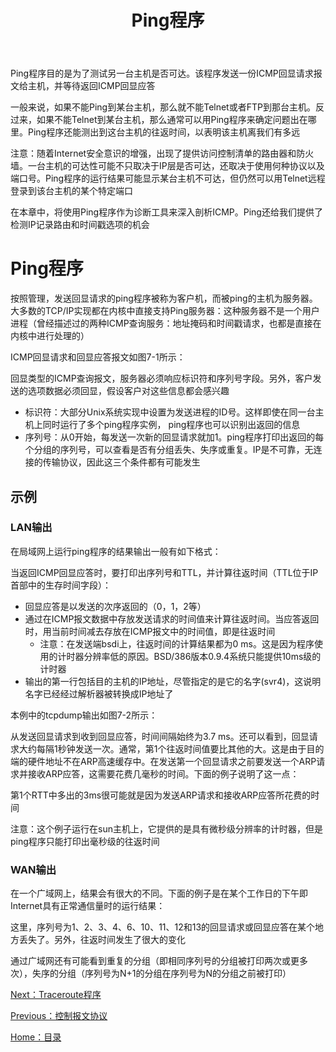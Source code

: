 #+TITLE: Ping程序
#+HTML_HEAD: <link rel="stylesheet" type="text/css" href="css/main.css" />
#+HTML_LINK_UP: icmp.html   
#+HTML_LINK_HOME: tii.html
#+OPTIONS: num:nil timestamp:nil  ^:nil *:nil

Ping程序目的是为了测试另一台主机是否可达。该程序发送一份ICMP回显请求报文给主机，并等待返回ICMP回显应答

一般来说，如果不能Ping到某台主机，那么就不能Telnet或者FTP到那台主机。反过来，如果不能Telnet到某台主机，那么通常可以用Ping程序来确定问题出在哪里。Ping程序还能测出到这台主机的往返时间，以表明该主机离我们有多远

注意：随着Internet安全意识的增强，出现了提供访问控制清单的路由器和防火墙。一台主机的可达性可能不只取决于IP层是否可达，还取决于使用何种协议以及端口号。Ping程序的运行结果可能显示某台主机不可达，但仍然可以用Telnet远程登录到该台主机的某个特定端口

在本章中，将使用Ping程序作为诊断工具来深入剖析ICMP。Ping还给我们提供了检测IP记录路由和时间戳选项的机会

* Ping程序
按照管理，发送回显请求的ping程序被称为客户机，而被ping的主机为服务器。大多数的TCP/IP实现都在内核中直接支持Ping服务器：这种服务器不是一个用户进程（曾经描述过的两种ICMP查询服务：地址掩码和时间戳请求，也都是直接在内核中进行处理的）

ICMP回显请求和回显应答报文如图7-1所示：
#+ATTR_HTML: image :width 70% 
[[file:pic/icmp-echo-packet.png]]

回显类型的ICMP查询报文，服务器必须响应标识符和序列号字段。另外，客户发送的选项数据必须回显，假设客户对这些信息都会感兴趣
+ 标识符：大部分Unix系统实现中设置为发送进程的ID号。这样即使在同一台主机上同时运行了多个ping程序实例， ping程序也可以识别出返回的信息
+ 序列号：从0开始，每发送一次新的回显请求就加1。ping程序打印出返回的每个分组的序列号，可以查看是否有分组丢失、失序或重复。IP是不可靠，无连接的传输协议，因此这三个条件都有可能发生


** 示例
*** LAN输出
在局域网上运行ping程序的结果输出一般有如下格式：

#+ATTR_HTML: image :width 70% 
[[file:pic/ping-lan.png]]

当返回ICMP回显应答时，要打印出序列号和TTL，并计算往返时间（TTL位于IP首部中的生存时间字段）：
+ 回显应答是以发送的次序返回的（0，1，2等）
+ 通过在ICMP报文数据中存放发送请求的时间值来计算往返时间。当应答返回时，用当前时间减去存放在ICMP报文中的时间值，即是往返时间
  + 注意：在发送端bsdi上，往返时间的计算结果都为0 ms。这是因为程序使用的计时器分辨率低的原因。BSD/386版本0.9.4系统只能提供10ms级的计时器
+ 输出的第一行包括目的主机的IP地址，尽管指定的是它的名字(svr4)，这说明名字已经经过解析器被转换成IP地址了

本例中的tcpdump输出如图7-2所示：
#+ATTR_HTML: image :width 70% 
[[file:pic/ping-lan-tcpdump.png]]

从发送回显请求到收到回显应答，时间间隔始终为3.7 ms。还可以看到，回显请求大约每隔1秒钟发送一次。通常，第1个往返时间值要比其他的大。这是由于目的端的硬件地址不在ARP高速缓存中。在发送第一个回显请求之前要发送一个ARP请求并接收ARP应答，这需要花费几毫秒的时间。下面的例子说明了这一点：

#+ATTR_HTML: image :width 70% 
[[file:pic/sun-ping-svr4.png]]

第1个RTT中多出的3ms很可能就是因为发送ARP请求和接收ARP应答所花费的时间

注意：这个例子运行在sun主机上，它提供的是具有微秒级分辨率的计时器，但是ping程序只能打印出毫秒级的往返时间

*** WAN输出
在一个广域网上，结果会有很大的不同。下面的例子是在某个工作日的下午即Internet具有正常通信量时的运行结果：

#+ATTR_HTML: image :width 70% 
[[file:pic/ping-wan.png]]

这里，序列号为1、2、3、4、6、10、11、12和13的回显请求或回显应答在某个地方丢失了。另外，往返时间发生了很大的变化

通过广域网还有可能看到重复的分组（即相同序列号的分组被打印两次或更多次），失序的分组（序列号为N+1的分组在序列号为N的分组之前被打印）

[[file:traceroute.org][Next：Traceroute程序]]

[[file:icmp.org][Previous：控制报文协议]]

[[file:tii.org][Home：目录]]

